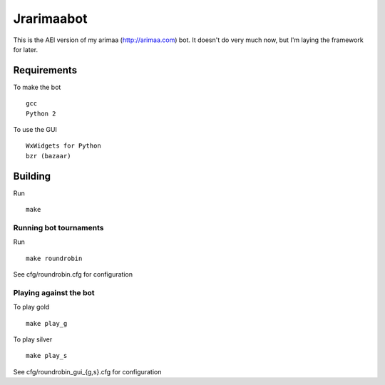 Jrarimaabot
==============================

This is the AEI version of my arimaa (http://arimaa.com) bot. It doesn't
do very much now, but I'm laying the framework for later.

Requirements
--------------------------

To make the bot ::

    gcc
    Python 2

To use the GUI ::

    WxWidgets for Python
    bzr (bazaar)

Building
--------------------------
Run ::

    make

Running bot tournaments
~~~~~~~~~~~~~~~~~~~~~~~
Run ::

    make roundrobin

See cfg/roundrobin.cfg for configuration

Playing against the bot
~~~~~~~~~~~~~~~~~~~~~~~
To play gold ::

    make play_g

To play silver ::

    make play_s

See cfg/roundrobin_gui_{g,s}.cfg for configuration
